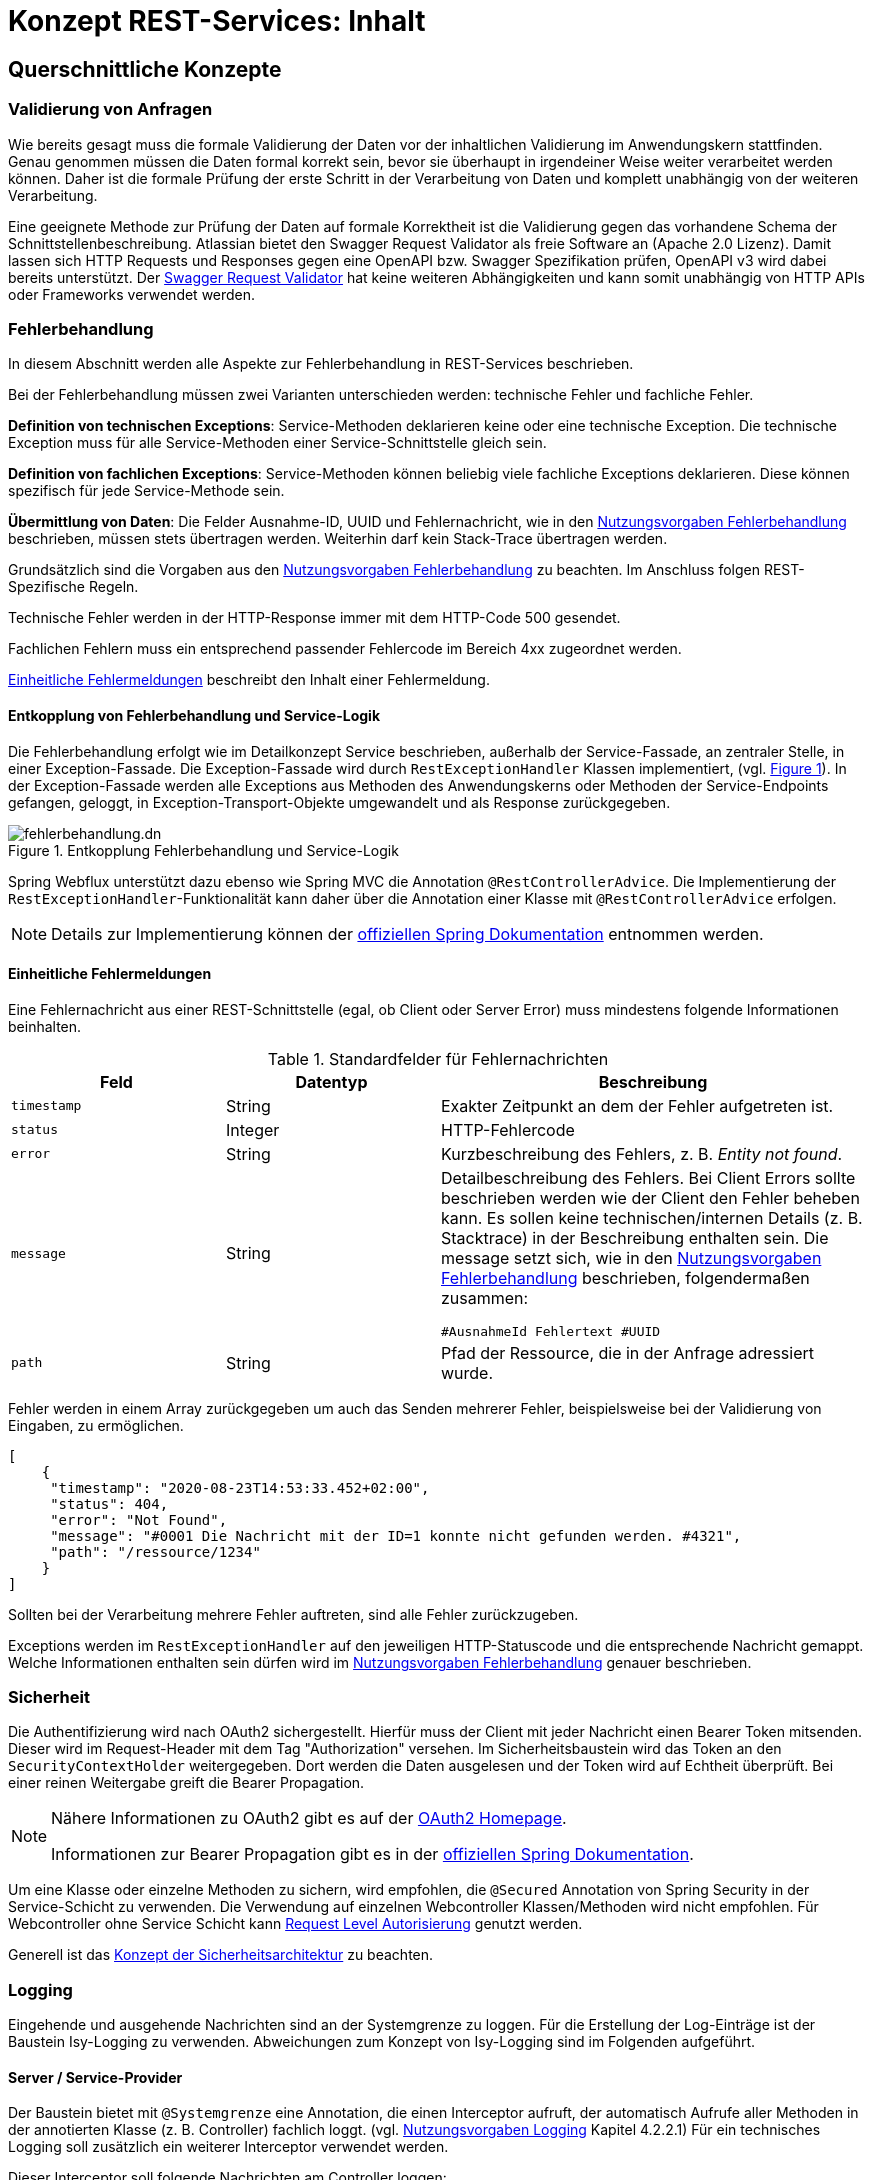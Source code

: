 = Konzept REST-Services: Inhalt

// tag::inhalt[]

[[querschnittliche-konzepte]]
== Querschnittliche Konzepte


[[validierung-von-anfragen]]
=== Validierung von Anfragen

Wie bereits gesagt muss die formale Validierung der Daten vor der inhaltlichen Validierung im Anwendungskern stattfinden.
Genau genommen müssen die Daten formal korrekt sein, bevor sie überhaupt in irgendeiner Weise weiter verarbeitet werden können.
Daher ist die formale Prüfung der erste Schritt in der Verarbeitung von Daten und komplett unabhängig von der weiteren Verarbeitung.

Eine geeignete Methode zur Prüfung der Daten auf formale Korrektheit ist die Validierung gegen das vorhandene Schema der Schnittstellenbeschreibung.
Atlassian bietet den Swagger Request Validator als freie Software an (Apache 2.0 Lizenz).
Damit lassen sich HTTP Requests und Responses gegen eine OpenAPI bzw. Swagger Spezifikation prüfen, OpenAPI v3 wird dabei bereits unterstützt.
Der https://bitbucket.org/atlassian/swagger-request-validator[Swagger Request Validator] hat keine weiteren Abhängigkeiten und kann somit unabhängig von HTTP APIs oder Frameworks verwendet werden.

[[fehlerbehandlung]]
=== Fehlerbehandlung

In diesem Abschnitt werden alle Aspekte zur Fehlerbehandlung in REST-Services beschrieben.

Bei der Fehlerbehandlung müssen zwei Varianten unterschieden werden: technische Fehler und fachliche Fehler.

*Definition von technischen Exceptions*: Service-Methoden deklarieren keine oder eine technische Exception.
Die technische Exception muss für alle Service-Methoden einer Service-Schnittstelle gleich sein.

*Definition von fachlichen Exceptions*: Service-Methoden können beliebig viele fachliche Exceptions deklarieren.
Diese können spezifisch für jede Service-Methode sein.

*Übermittlung von Daten*: Die Felder Ausnahme-ID, UUID und Fehlernachricht, wie in den xref:isy-exception-core:nutzungsvorgaben/master.adoc#einleitung[Nutzungsvorgaben Fehlerbehandlung] beschrieben, müssen stets übertragen werden.
Weiterhin darf kein Stack-Trace übertragen werden.

Grundsätzlich sind die Vorgaben aus den xref:isy-exception-core:nutzungsvorgaben/master.adoc#einleitung[Nutzungsvorgaben Fehlerbehandlung] zu beachten.
Im Anschluss folgen REST-Spezifische Regeln.

Technische Fehler werden in der HTTP-Response immer mit dem HTTP-Code 500 gesendet.

Fachlichen Fehlern muss ein entsprechend passender Fehlercode im Bereich 4xx zugeordnet werden.

<<einheitliche-fehlermeldungen>> beschreibt den Inhalt einer Fehlermeldung.


[[entkopplung-von-fehlerbehandlung-und-service-logik]]
==== Entkopplung von Fehlerbehandlung und Service-Logik

Die Fehlerbehandlung erfolgt wie im Detailkonzept Service beschrieben, außerhalb der Service-Fassade, an zentraler Stelle, in einer Exception-Fassade.
Die Exception-Fassade wird durch `RestExceptionHandler` Klassen implementiert, (vgl. <<image-fehlerbehandlung>>). 
In der Exception-Fassade werden alle Exceptions aus Methoden des Anwendungskerns oder Methoden der Service-Endpoints gefangen, geloggt, in Exception-Transport-Objekte umgewandelt und als Response zurückgegeben.

.Entkopplung Fehlerbehandlung und Service-Logik
[id="image-fehlerbehandlung",reftext = "{figure-caption} {counter:figures}"]
image::isy-service-rest:konzept/fehlerbehandlung.dn.svg[align = center,title-align=center]

Spring Webflux unterstützt dazu ebenso wie Spring MVC die Annotation `@RestControllerAdvice`.
Die Implementierung der `RestExceptionHandler`-Funktionalität kann daher über die Annotation einer Klasse mit `@RestControllerAdvice` erfolgen.

[NOTE]
====
Details zur Implementierung können der https://docs.spring.io/spring-framework/docs/5.3.x/reference/html/web-reactive.html#webflux[offiziellen Spring Dokumentation] entnommen werden.
====

[[einheitliche-fehlermeldungen]]
==== Einheitliche Fehlermeldungen

Eine Fehlernachricht aus einer REST-Schnittstelle (egal, ob Client oder Server Error) muss mindestens folgende Informationen beinhalten.

.Standardfelder für Fehlernachrichten
[id="table-error-fields",reftext = "{table-caption} {counter:tables}"]
[cols="2,2,4",options="header"]
|===
|Feld |Datentyp |Beschreibung

|`timestamp`
|String
|Exakter Zeitpunkt an dem der Fehler aufgetreten ist.

|`status`
|Integer
|HTTP-Fehlercode

|`error`
|String
|Kurzbeschreibung des Fehlers, z. B. _Entity not found_.

|`message`
|String
|Detailbeschreibung des Fehlers.
Bei Client Errors sollte beschrieben werden wie der Client den Fehler beheben kann.
Es sollen keine technischen/internen Details (z. B. Stacktrace) in der Beschreibung enthalten sein.
Die message setzt sich, wie in den xref:isy-exception-core:nutzungsvorgaben/master.adoc#einleitung[Nutzungsvorgaben Fehlerbehandlung] beschrieben, folgendermaßen zusammen:

`#AusnahmeId Fehlertext #UUID`


|`path`
|String
|Pfad der Ressource, die in der Anfrage adressiert wurde.

|===


Fehler werden in einem Array zurückgegeben um auch das Senden mehrerer Fehler, beispielsweise bei der Validierung von Eingaben, zu ermöglichen.

[source,json]
----
[
    {
     "timestamp": "2020-08-23T14:53:33.452+02:00",
     "status": 404,
     "error": "Not Found",
     "message": "#0001 Die Nachricht mit der ID=1 konnte nicht gefunden werden. #4321",
     "path": "/ressource/1234"
    }
]
----

Sollten bei der Verarbeitung mehrere Fehler auftreten, sind alle Fehler zurückzugeben.

Exceptions werden im `RestExceptionHandler` auf den jeweiligen HTTP-Statuscode und die entsprechende Nachricht gemappt.
Welche Informationen enthalten sein dürfen wird im xref:isy-exception-core:nutzungsvorgaben/master.adoc#einleitung[Nutzungsvorgaben Fehlerbehandlung] genauer beschrieben.

[[sicherheit]]
=== Sicherheit

Die Authentifizierung wird nach OAuth2 sichergestellt.
Hierfür muss der Client mit jeder Nachricht einen Bearer Token mitsenden.
Dieser wird im Request-Header mit dem Tag "Authorization" versehen.
Im Sicherheitsbaustein wird das Token an den `SecurityContextHolder` weitergegeben.
Dort werden die Daten ausgelesen und der Token wird auf Echtheit überprüft.
Bei einer reinen Weitergabe greift die Bearer Propagation.

[NOTE]
====
Nähere Informationen zu OAuth2 gibt es auf der https://oauth.net/2/[OAuth2 Homepage].

Informationen zur Bearer Propagation gibt es in der https://docs.spring.io/spring-security/site/docs/5.2.x/reference/html/oauth2.html#oauth2resourceserver-bearertoken-resolver[offiziellen Spring Dokumentation].
====

Um eine Klasse oder einzelne Methoden zu sichern, wird empfohlen, die `@Secured` Annotation von Spring Security in der Service-Schicht zu verwenden.
Die Verwendung auf einzelnen Webcontroller Klassen/Methoden wird nicht empfohlen. Für Webcontroller ohne Service Schicht kann https://docs.spring.io/spring-security/reference/servlet/authorization/authorize-http-requests.html[Request Level Autorisierung] genutzt werden.

Generell ist das xref:security::konzept.adoc[Konzept der Sicherheitsarchitektur] zu beachten.

[[logging]]
=== Logging

Eingehende und ausgehende Nachrichten sind an der Systemgrenze zu loggen.
Für die Erstellung der Log-Einträge ist der Baustein Isy-Logging zu verwenden. Abweichungen zum Konzept von Isy-Logging sind im Folgenden aufgeführt.

[[server-service-provider]]
==== Server / Service-Provider
Der Baustein bietet mit `@Systemgrenze` eine Annotation, die einen Interceptor aufruft, der automatisch Aufrufe aller Methoden in der annotierten Klasse (z. B. Controller) fachlich loggt.
(vgl. xref:isy-logging:nutzungsvorgaben/master.adoc#einleitung[Nutzungsvorgaben Logging] Kapitel 4.2.2.1)
Für ein technisches Logging soll zusätzlich ein weiterer Interceptor verwendet werden.

Dieser Interceptor soll folgende Nachrichten am Controller loggen:

* eingehende Anfragen (eingehende Nachrichten),
* ausgehende Antworten (ausgehende Nachrichten).

[[client-service-provider]]
==== Client / Service-Consumer

In der Klasse, welche die Aufrufe an den Service-Provider stellt, sollen

*  ausgehende Anfragen (ausgehende Nachrichten),
*  eingehende Antworten (eingehende Nachrichten),

geloggt werden.

Wie auch serverseitig sollen diese Log-Nachrichten möglichst automatisiert via AOP erstellt werden.

[[inhalt-log-eintrag-nachricht]]
==== Inhalt des Log-Eintrags für eine Nachricht

Um die Nachrichten im Zuge der Log-Auswertung zu filtern, sind nachrichtenspezifische Ereignisschlüssel zu verwenden.

Zusätzlich zu den Anforderungen an die Inhalte einer Log-Nachricht xref:isy-logging:konzept/master.adoc#einleitung[Konzept Logging] Kapitel 4.1.1), sollen folgende Informationen als Marker in der Log-Nachricht enthalten sein:

.Standard für zu erfassende Logging-Informationen
[id="table-logging-data",reftext = "{table-caption} {counter:tables}"]
[cols="2,3",options="header"]
|===
2+|Die zu protokollierende Information ist abhängig, ob es ein Request oder Response ist

|Ein-/Ausgehende Nachricht
|immer protokollieren

|Request-URL (Address + URI)
|immer protokollieren

|Query String
|immer protokollieren

|HTTP-Methode
|immer protokollieren

|Protocol
|immer protokollieren

|Connection- z. B. keep-alive, Transfer-Encoding
|immer protokollieren

|Encoding
|immer protokollieren

|Accept
|immer protokollieren

|Content-Type
|immer protokollieren

|Content-Length
|immer protokollieren

|Aufgerufene Methode der Klasse
|immer protokollieren (REST-Controller-Methode)

|Zeitpunkt
|bei ausgehend: Sende-Zeitpunkt +
 bei eingehend: Empfangszeitpunkt-Zeitpunkt +

|Dauer der Verarbeitung
|bei eingehend: Dauer vom Empfang des Requests bis zum Versand der Antwort +
 bei ausgehend: Dauer vom Versand des Requests bis zum Empfang der Antwort


| Aufgerufenes xref:glossary::terms-definitions.adoc#nachbarsystem[Nachbarsystem]
| bei ausgehendenden Requests, sonst leer

|===


*Konfigurationsparameter*

Diese Konfigurationsparameter aus Kapitel 4.2.2.1 xref:isy-logging:nutzungsvorgaben/master.adoc#einleitung[Nutzungsvorgaben Logging] sollen für den neuen Interceptor ebenfalls existieren:

* `loggeDauer`,
* `loggeDaten`,
* `loggeDatenBeiException`,
* `loggeMaximaleParameterGroesse`.


*Nachrichten Logging*

Zum Test und Debuggen einer Anwendung soll es möglich sein, dass komplette Nachrichten in ihrem Rohformat inklusive dem kompletten Header geloggt werden.
Das Aktivieren dieses Loggings ist über einen Konfigurationsparameter steuerbar.

[[ueberwachung]]
=== Überwachung

Die IsyFact stellt zur Überwachung von Anwendungen den Baustein Überwachung bereit.

Die Grundlagen der Überwachung von IsyFact basierten Anwendungen werden im xref:isy-ueberwachung:konzept/master.adoc#einleitung[Konzept Überwachung] beschrieben.


Detailliertere Informationen zur Konfiguration und zur Verwendung des Bausteins Überwachung findet man in den xref:isy-ueberwachung:nutzungsvorgaben/master.adoc#einleitung[Nutzungsvorgaben Überwachung].
Dieses Dokument beinhaltet auch das Kapitel "Informationen von Services".
Dieses Kapitel beinhaltet eine Liste der zu überwachenden bzw. anzubietenden Informationen für die Services von Anwendungen.
Die dort aufgelisteten Informationen müssen für jeden Service einzeln angeboten werden.
Die dort beschriebenen Informationen zur Überwachung gelten in gleichem Maße auch für REST Services.


[[versionierung]]
=== Versionierung

Versionierung kann auf verschiedene Weisen stattfinden.

Prinzipiell gilt es inkompatible API-Änderungen in einer REST-Schnittstelle zu vermeiden.
Falls irgendwann eine inkompatible Änderung notwendig sein sollte, ist eine Versionierung in der URL zu verwenden.

Die Version steht immer vor dem Pfad der Ressource und beinhaltet ausschließlich die Major Version.

----
https://service.de/api/v1/messages/{id}
https://service.de/api/v2/messages/{id}
----

// end::inhalt[]
